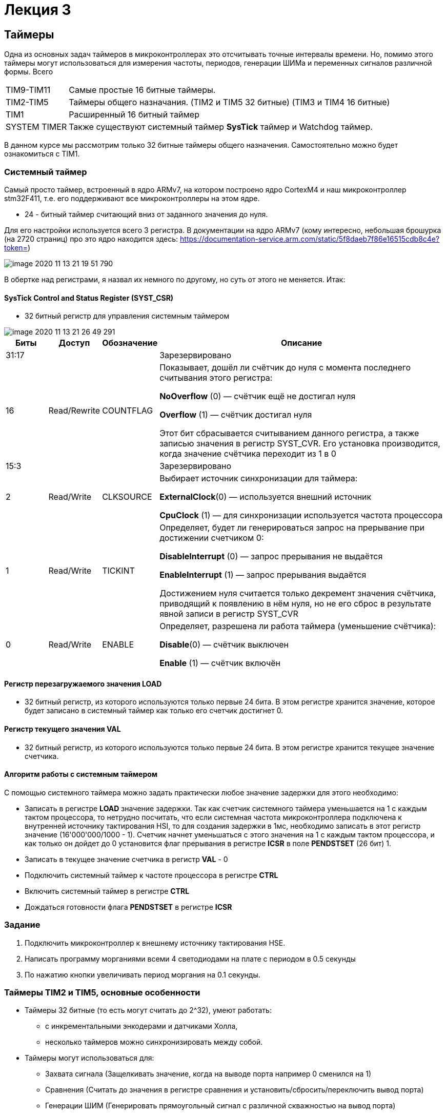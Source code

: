 = Лекция 3
:imagesdir: Lection3Img
:stem:

== Таймеры
Одна из основных задач таймеров в микроконтроллерах это отсчитывать точные интервалы времени. Но, помимо этого таймеры
могут использоваться для измерения частоты, периодов, генерации ШИМа и переменных сигналов различной формы.
Всего
[horizontal]
TIM9-TIM11:: Самые простые 16 битные таймеры.
TIM2-TIM5:: Таймеры общего назначания. (TIM2 и TIM5 32 битные) (TIM3 и TIM4 16 битные)
TIM1:: Расширенный 16 битный таймер

SYSTEM TIMER:: Также существуют системный таймер *SysTick* таймер и Watchdog таймер.

[.notes]
--
В данном курсе мы рассмотрим только 32 битные таймеры общего назначения. Самостоятельно можно будет ознакомиться с TIM1.

--

=== Системный таймер
Самый просто таймер, встроенный в ядро ARMv7, на котором построено ядро CortexM4 и наш микроконтроллер stm32F411, т.е. его поддерживают все микроконтроллеры на этом ядре.

* 24 - битный таймер считающий вниз от заданного значения до нуля.

Для его настройки используется всего 3 регистра. В документации на ядро ARMv7 (кому интересно, небольшая брошурка (на 2720 страниц) про это ядро находится здесь: https://documentation-service.arm.com/static/5f8daeb7f86e16515cdb8c4e?token=)

image::image-2020-11-13-21-19-51-790.png[]

В обертке над регистрами, я назвал их немного по другому, но суть от этого не меняется. Итак:

==== SysTick Control and Status Register (SYST_CSR)

* 32 битный регистр для управления системным таймером

image::image-2020-11-13-21-26-49-291.png[]

[cols="a, a, a,  7"]
|===
|Биты |Доступ |Обозначение |Описание

| 31:17
|
|
| Зарезервировано

| 16
| Read/Rewrite
| COUNTFLAG
| Показывает, дошёл ли счётчик до нуля с момента последнего считывания этого регистра:

*NoOverflow* (0) — счётчик ещё не достигал нуля

*Overflow* (1) — счётчик достигал нуля

Этот бит сбрасывается считыванием данного регистра, а также записью значения в регистр SYST_CVR. Его установка производится, когда значение cчётчика переходит из 1 в 0

| 15:3
|
|
|Зарезервировано

| 2
| Read/Write
| CLKSOURCE
| Выбирает источник синхронизации для таймера:

*ExternalClock*(0) — используется внешний источник

*CpuClock* (1) — для синхронизации используется частота процессора


| 1
| Read/Write
| TICKINT
| Определяет, будет ли генерироваться запрос на прерывание при достижении счетчиком 0:

*DisableInterrupt* (0) — запрос прерывания не выдаётся

*EnableInterrupt* (1) — запрос прерывания выдаётся

Достижением нуля считается только декремент значения счётчика, приводящий к появлению в нём нуля, но не его сброс в результате явной записи в регистр SYST_CVR

| 0
| Read/Write
| ENABLE
| Определяет, разрешена ли работа таймера (уменьшение счётчика):

*Disable*(0) — счётчик выключен

*Enable* (1) — счётчик включён

|===

==== Регистр перезагружаемого значения LOAD
* 32 битный регистр, из которого используются только первые 24 бита. В этом регистре хранится значение, которое будет записано в системный таймер как только его счетчик достигнет 0.

==== Регистр текущего значения VAL
* 32 битный регистр, из которого используются только первые 24 бита. В этом регистре хранится текущее значение счетчика.


==== Алгоритм работы с системным таймером
С помощью системного таймера можно задать практически любое значение задержки для этого необходимо:

* Записать в регистре *LOAD* значение задержки. Так как счетчик системного таймера уменьшается на 1 с каждым тактом процессора, то нетрудно посчитать, что если системная частота микроконтроллера подключена к внутренней источнику тактирования HSI, то для создания задержки в 1мс, необходимо записать в этот регистр значение (16'000'000/1000 - 1). Счетчик начнет уменьшаться с этого значения на 1 с каждым тактом процессора, и как только он дойдет до 0 установится флаг прерывания в региcтре *ICSR* в поле *PENDSTSET* (26 бит) 1.

* Записать в текущее значение счетчика в регистр *VAL* - 0

* Подключить системный таймер к частоте процессора в регистре *CTRL*

* Включить системный таймер в регистре *CTRL*

* Дождаться готовности флага *PENDSTSET* в регистре *ICSR*


=== Задание

. Подключить микроконтроллер к внешнему источнику тактирования HSE.
. Написать программу морганиями всеми 4 светодиодами на плате с периодом в 0.5 секунды
. По нажатию кнопки увеличивать период моргания на 0.1 секунды.


=== Таймеры TIM2 и TIM5, основные особенности
* Таймеры 32 битные (то есть могут считать до 2^32), умеют работать:
- с инкрементальными энкодерами и датчиками Холла,
- несколько таймеров можно синхронизировать между собой.

* Таймеры могут использоваться для:
- Захвата сигнала (Защелкивать значение, когда на выводе порта например 0 сменился на 1)
- Сравнения (Считать до значения в регистре сравнения и установить/сбросить/переключить вывод порта)
- Генерации ШИМ (Генерировать прямоугольный сигнал с различной скважностью на вывод порта)
- Генерации одиночного импульса

=== Таймеры TIM2 и TIM5
* Таймеры могут генеририровать следующие события:
** Переполнение
** Захват сигнала
** Сравнение
** Событие-триггер

=== Таймеры TIM2 и TIM5 начальная запуск
* Таймеры тактируются от шины APB1.

[.notes]
--
Поэтому для каждый отчсет таймера по умолчанию происходит на частоте шины, т.е. если шина *APB1* работает на частоте 1 Мгц,
то один отсчет таймера произойдет через 1 мкс. Таким образом можно организовать измерение времени с разрешением в 1 мкс.
Чтобы таймер заработал, его нужно подключить к системе тактирования, т.е. к шине *APB1*.
--

* Подключение к системе тактирование выполняется через регистр *APB1ENR* модуля *RCC*.

* Входную частоту таймера можно поделить, записав делитель частоты в решистр *PSC*.

* Включение таймера производиться с помощью бита *CEN* в регистре *CR1* модуля таймера (TIM2 или TIM5)


=== Таймеры TIM2 и TIM5 переполнение

[.notes]
--
Как только таймер начал считать, его счетчик будет увеличиваться с каждым тактом подающейся на таймер частоты. Т.е. если
входная частота таймера 1 МГц, то через секунду таймер достчитает до 1 000 000.
--

* Значение счетчика таймера можно прочитать из регистра *CNT*.
- Поскольку таймерs *TIM2* и *TIM5* 32 битных, то переполнение наступит когда в регистре *CNT* будет значение *0xFFFFFFFF*,
нетрудно посчитать, что при частоте работе таймера 1 МГц он переполнится через примерно 71.5 минуты.
- При переполнении таймера, он сгенерирует событие (запрос на прерывание).

* Проверить случилось ли переполнение можно, считав бит *UIF* в регистре *CR*.


=== Таймеры TIM2 и TIM5 режим счета до значения
[.notes]
--
Допустим, нам нужно раз в 71.5 минуты моргнуть светодиодом. Мы можем запустить таймер и и постоянно проверять значение
бита *UIF*, как только оно установится в 1, моргнуть светодиодом.
--
* Используя переполнение невозможно задать таймером произвольный интервал времени.

* Задать производльный интервал можно, используя регистр автоперезагрузки *ARR*. В этот регистр записывается число, до
которого будет идти счет. При достижении этого значения, содержимое счетчика *CNT* обнуляется и формируются прерывание
или запрос DMA (если они разрешены).​

*Например:* мы хотим раз в 1 секунду моргать светодиодом. Частота работы таймера 1 Мгц. Чтобы таймер генерировал запрос на
прерывание каждыые 1 секунду, нужно записать число 1 000 000 в регистр *ARR* и число 0 в регистр *CNT* и после этого
запустить таймер. Как только таймер досчитает до 1 000 000  он выставит флаг *UIF*.

=== Таймеры TIM2 и TIM5 регистры для режима счета
TIMx::CNT::
Cчетный 16/32 разрядный регистр таймера суммирующий, с приходом каждого тактового импульса инкрементирует свое содержимое.
На вычитание работать не может. ​

TIMx::PSC::
16 разрядный регистр - делитель частоты для таймера. Коэффициент деления задается в 16-разрядном регистре, этот
коэффициент можно задать в пределах от 1 до 65536.​

TIMx::ARR:: ​
16/32 разрядный регистр автоперезагрузки. В этот регистр записывается число, до которого будет идти счет. При достижении
этого значения, содержимое счетчика TIMx_CNT обнуляется и формируются прерывание или запрос DMA (если они разрешены).​

TIMx::SR:: ​
Регистр статуса. Можно узнать о всех возможных запросах на прерывания от таймера

=== Таймеры TIM2 и TIM5. Управляющий регистр (CR1)
[.notes]
--
Основные настройки таймера производятся через регистр CR1. Нам понадобятся всего несколько бит.
--
[#Регистр CR1]
.Регистр CR1
image::Pic1.png[400, 1024]

[horizontal]
Bit 2: URS:: Источник генерации прерываний​
* *0*: Любые из следующих событий будут генерировать прерывание или запрос DMA, если они включены:​
** Переполнение счетчика​ или установлен UG бит​
* *1*: Только после переполнения счетчика может сгенерировать прерывание или запрос DMA​

Bit 1: UDIS:: Отключить событие по изменению (Update Event)​
* *0*: UEV включен. Событие по изменению(UEV) генерируются следующими событиями:​
 ** Переполнение счетчика​ или установлен UG бит​
* *1*: UEV отключен. ​

Bit 0 CEN:: Включить счетчик​
* *0*: Counter выключен​
* *1*: Counter включен​


=== Таймеры TIM2 и TIM5. Регистр статуса (SR)
[.notes]
--
Регистр SR хранит статусы запросов на прерывания
--
[#Регистр SR]
.Регистр SR
image::Pic2.png[500, 1024]

[horizontal]
Bit0: UIF:: Флаг прерывания по событию обновления. Бит устанавливается аппаратно, скидываться должен программно​
* *0*: Флаг прерывания сбршен​
* *1*: Флаг прерывания установлен​

=== Работа с таймером в качестве счетчика​
Для организации задержки::

* Подать тактирование на модуль таймера​
* Установить делитель частоты для таймера в регистре *PSC*​
* Установить источник генерации прерываний по событию переполнение с помощью бита *URS* в регистре *CR1*​
* Установить значение до которого счетчик будет считать в регистре перезагрузке *ARR*​
* Скинуть флаг генерации прерывания *UIF* по событию в регистре *SR*​
* Установить начальное значение счетчика в 0 в регистре *CNT*​
* Запустить счетчик с помощью бита *EN* в регистре *CR1*​
* Проверять пока не будет установлен флаг генерации прерывания по событию *UIF* в регистре *SR*​
* Как только флаг установлен остановить счетчик, сбросить бит *EN* в регистре *CR1*, Сбросить флаг генерации прерывания
*UIF* по событию в регистре *SR*


=== Задание 2. Простое

. Написать программу морганиями всеми 4 светодиодами на плате с периодом в 0.5 секунды
. По нажатию кнопки увеличивать период моргания на 0.1 секунды.

